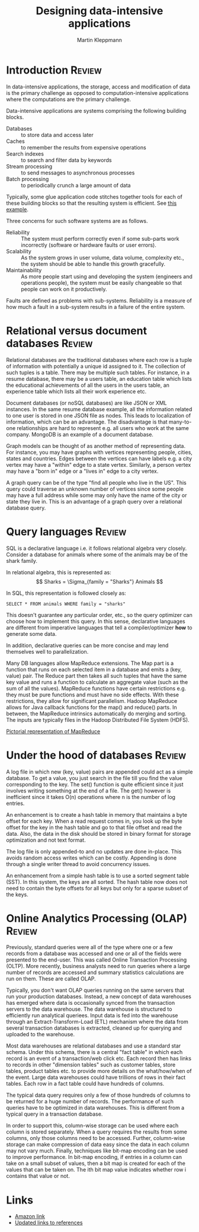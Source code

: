 #+TITLE: Designing data-intensive applications
#+Author: Martin Kleppmann
#+Filetags: :ComputerScience:BookNotes:

* Introduction                                                       :Review:

  In data-intensive applications, the storage, access
  and modification of data is the primary challenge as opposed to
  computation-intensive applications where the computations are the
  primary challenge.

  Data-intensive applications are systems comprising the following
  building blocks.
   - Databases :: to store data and access later
   - Caches :: to remember the results from expensive operations
   - Search indexes :: to search and filter data by keywords
   - Stream processing :: to send messages to asynchronous processes
   - Batch processing :: to periodically crunch a large amount of data

  Typically, some glue application code stitches together tools for
  each of these building blocks so that the resulting system is
  efficient. See [[file:Screenshot 2021-12-12 144728.jpg][this example]].

  Three concerns for such software systems are as follows.
    - Reliability :: The system must perform correctly even if some
      sub-parts work incorrectly (software or hardware faults or user
      errors).
    - Scalability :: As the system grows in user volume, data volume,
      complexity etc., the system should be able to handle this growth
      gracefully.
    - Maintainability :: As more people start using and developing the
      system (engineers and operations people), the system must be
      easily changeable so that people can work on it productively.

  Faults are defined as problems with sub-systems. Reliability is a
  measure of how much a fault in a sub-system results in a failure of
  the entire system.


* Relational versus document databases                               :Review:

  Relational databases are the traditional databases where each row is
  a tuple of information with potentially a unique id assigned to
  it. The collection of such tuples is a table. There may be multiple
  such tables. For instance, in a resume database, there may be a users
  table, an education table which lists the educational achievements
  of all the users in the users table, an experience table which lists
  all their work experience etc.

  Document databases (or noSQL databases) are like JSON or XML instances. In the same
  resume database example, all the information related to one user is
  stored in one JSON file as nodes. This leads to localization of
  information, which can be an advantage. The disadvantage is that
  many-to-one relationships are hard to represent e.g. all users who
  work at the same company. MongoDB is an example of a document database.

  Graph models can be thought of as another method of representing
  data. For instance, you may have graphs with vertices representing
  people, cities, states and countries. Edges between the vertices can
  have labels e.g. a city vertex may have a "within" edge to a state
  vertex. Similarly, a person vertex may have a "born in" edge or a "lives in"
  edge to a city vertex.

  A graph query can be of the type "find all
  people who live in the US". This query could traverse an unknown
  number of vertices since some people may have a full address while
  some may only have the name of the city or state they live
  in. This is an advantage of a graph query over a relational database
  query.


* Query languages                                                    :Review:

  SQL is a declarative language i.e. it follows relational algebra
  very closely. Consider a database for animals where some of the
  animals may be of the shark family.

  In relational algebra, this is represented as:
  \[ Sharks = \Sigma_{family = "Sharks"} Animals \]

  In SQL, this representation is followed closely as:
  #+begin_src
  SELECT * FROM animals WHERE family = "sharks"
  #+end_src

  This doesn't guarantee any particular order, etc., so the query
  optimizer can choose how to implement this query. In this sense,
  declarative languages are different from imperative languages that
  tell a compiler/optimizer *how* to generate some data.

  In addition, declarative queries can be more concise and may lend
  themselves well to parallelization.

  Many DB languages allow MapReduce extensions. The Map part is a
  function that runs on each selected item in a database and emits a
  (key, value) pair. The Reduce part then takes all such tuples that
  have the same key value and runs a function to calculate an
  aggregate value (such as the sum of all the values). MapReduce
  functions have certain restrictions e.g. they must be pure functions
  and must have no side effects. With these restrictions, they allow
  for significant parallelism. Hadoop MapReduce allows for Java
  callback functions for the map() and reduce() parts. In between, the
  MapReduce intrinsics automatically do merging and sorting. The
  inputs are typically files in the Hadoop Distributed File System (HDFS).

  [[file:Screenshot 2022-01-09 114730.jpg][Pictorial representation of MapReduce]]


* Under the hood of databases                                        :Review:

  A log file in which new (key, value) pairs are appended could
  act as a simple database. To get a value, you just search in the
  file till you find the value corresponding to the key. The set()
  function is quite efficient since it just involves writing something
  at the end of a file. The get() however is inefficient since it
  takes O(n) operations where n is the number of log entries.

  An enhancement is to create a hash table in memory that
  maintains a byte offset for each key. When a read request comes in,
  you look up the byte offset for the key in the hash table and go to
  that file offset and read the data. Also, the data in the disk
  should be stored in binary format for storage optimization and not
  text format.

  The log file is only appended-to and no updates are
  done in-place. This avoids random access writes which can be
  costly. Appending is done through a single writer thread to avoid
  concurrency issues.

  An enhancement from a simple hash table is to use a sorted segment
  table (SST). In this system, the keys are all sorted. The hash table
  now does not need to contain the byte offsets for all keys but only
  for a sparse subset of the keys.


* Online Analytics Processing (OLAP)                                 :Review:

  Previously, standard queries were all of the type where one or a few
  records from a database was accessed and one or all of the fields
  were presented to the end-user. This was called Online Transaction
  Processing (OLTP). More recently, business analysts need to run
  queries where a large number of records are accessed and summary
  statistics calculations are run on them. These are called OLAP.

  Typically, you don't want OLAP queries running on the same servers
  that run your production databases. Instead, a new concept of data
  warehouses has emerged where data is occasionally synced from the
  transaction servers to the data warehouse. The data warehouse is
  structured to efficiently run analytical queriees. Input data is fed
  into the warehouse through an Extract-Transform-Load (ETL) mechanism
  where the data from several transaction databases is extracted,
  cleaned up for querying and uploaded to the warehouse.

  Most data warehouses are relational databases and use a standard
  star schema. Under this schema, there is a central "fact table" in
  which each record is an event of a transaction/web click etc. Each
  record then has links to records in other "dimension tables" such as
  customer tables, store tables, product tables etc. to provide more
  details on the what/how/when of the event. Large data warehouses
  could have trillions of rows in their fact tables. Each row in a fact
  table could have hundreds of columns.

  The typical data query requires only a few of those hundreds of
  columns to be returned for a huge number of records. The performance
  of such queries have to be optimized in data warehouses. This is
  different from a typical query in a transaction database.

  In order to support this, column-wise storage can be used where each
  column is stored separately. When a query requires the results from
  some columns, only those columns need to be accessed. Further,
  column-wise storage can make compression of data easy since the data
  in each column may not vary much. Finally, techniques like bit-map
  encoding can be used to improve performance. In bit-map encoding, if
  entries in a column can take on a small subset of values, then a bit
  map is created for each of the values that can be taken on. The ith
  bit map value indicates whether row i contains that value or not.


* Links

  - [[https://www.amazon.com/Designing-Data-Intensive-Applications-Reliable-Maintainable-ebook-dp-B06XPJML5D/dp/B06XPJML5D/ref=mt_other?_encoding=UTF8&me=&qid=][Amazon link]]
  - [[https://github.com/ept/ddia-references][Updated links to references]]
